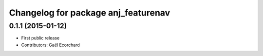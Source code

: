 ^^^^^^^^^^^^^^^^^^^^^^^^^^^^^^^^^^^^
Changelog for package anj_featurenav
^^^^^^^^^^^^^^^^^^^^^^^^^^^^^^^^^^^^

0.1.1 (2015-01-12)
------------------
* First public release
* Contributors: Gaël Ecorchard
